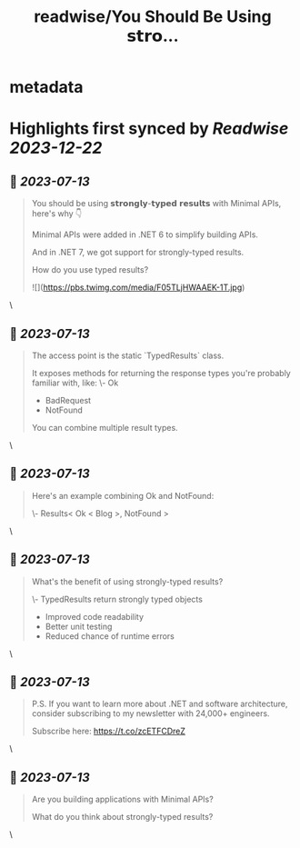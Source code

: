 :PROPERTIES:
:title: readwise/You Should Be Using 𝘀𝘁𝗿𝗼...
:END:


* metadata
:PROPERTIES:
:author: [[mjovanovictech on Twitter]]
:full-title: "You Should Be Using 𝘀𝘁𝗿𝗼..."
:category: [[tweets]]
:url: https://twitter.com/mjovanovictech/status/1679371173019152384
:image-url: https://pbs.twimg.com/profile_images/1627966190491430912/mBfznjgr.jpg
:END:

* Highlights first synced by [[Readwise]] [[2023-12-22]]
** 📌 [[2023-07-13]]
#+BEGIN_QUOTE
You should be using 𝘀𝘁𝗿𝗼𝗻𝗴𝗹𝘆-𝘁𝘆𝗽𝗲𝗱 𝗿𝗲𝘀𝘂𝗹𝘁𝘀 with Minimal APIs, here's why 👇

Minimal APIs were added in .NET 6 to simplify building APIs.

And in .NET 7, we got support for strongly-typed results.

How do you use typed results? 

![](https://pbs.twimg.com/media/F05TLjHWAAEK-1T.jpg) 
#+END_QUOTE\
** 📌 [[2023-07-13]]
#+BEGIN_QUOTE
The access point is the static `TypedResults` class.

It exposes methods for returning the response types you're probably familiar with, like:
\- Ok
- BadRequest
- NotFound

You can combine multiple result types. 
#+END_QUOTE\
** 📌 [[2023-07-13]]
#+BEGIN_QUOTE
Here's an example combining Ok and NotFound:

\- Results< Ok < Blog >, NotFound > 
#+END_QUOTE\
** 📌 [[2023-07-13]]
#+BEGIN_QUOTE
What's the benefit of using strongly-typed results?

\- TypedResults return strongly typed objects
- Improved code readability
- Better unit testing
- Reduced chance of runtime errors 
#+END_QUOTE\
** 📌 [[2023-07-13]]
#+BEGIN_QUOTE
P.S. If you want to learn more about .NET and software architecture, consider subscribing to my newsletter with 24,000+ engineers.

Subscribe here: https://t.co/zcETFCDreZ 
#+END_QUOTE\
** 📌 [[2023-07-13]]
#+BEGIN_QUOTE
Are you building applications with Minimal APIs?

What do you think about strongly-typed results? 
#+END_QUOTE\
